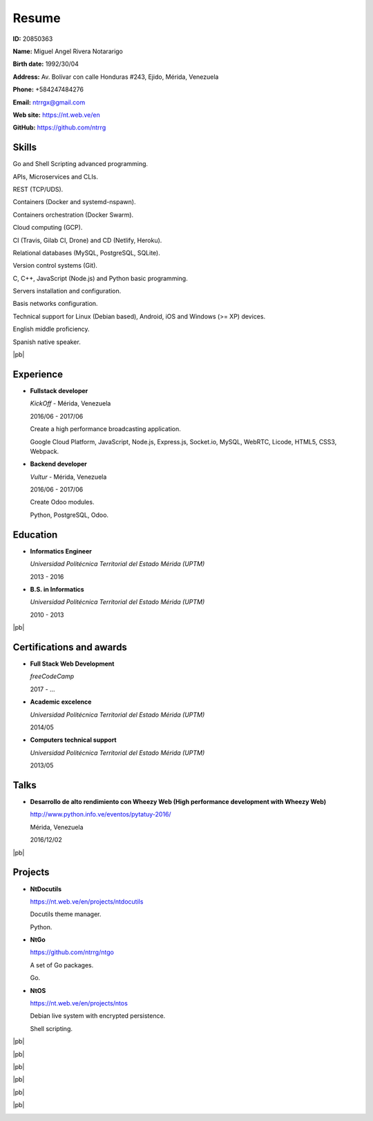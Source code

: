 ======
Resume
======

.. image:: images/facepic.jpg
    :height: 15em
    :class: article-image
    :alt: Face picture

**ID:** 20850363

**Name:** Miguel Angel Rivera Notararigo

**Birth date:** 1992/30/04

**Address:** Av. Bolívar con calle Honduras #243, Ejido, Mérida, Venezuela

**Phone:** +584247484276

**Email:** ntrrgx@gmail.com

**Web site:** https://nt.web.ve/en

**GitHub:** https://github.com/ntrrg

Skills
======

Go and Shell Scripting advanced programming.

APIs, Microservices and CLIs.

REST (TCP/UDS).

Containers (Docker and systemd-nspawn).

Containers orchestration (Docker Swarm).

Cloud computing (GCP).

CI (Travis, Gilab CI, Drone) and CD (Netlify, Heroku).

Relational databases (MySQL, PostgreSQL, SQLite).

Version control systems (Git).

C, C++, JavaScript (Node.js) and Python basic programming.

Servers installation and configuration.

Basis networks configuration.

Technical support for Linux (Debian based), Android, iOS and Windows (>= XP)
devices.

English middle proficiency.

Spanish native speaker.

|pb|

Experience
==========

* **Fullstack developer**

  *KickOff* - Mérida, Venezuela

  2016/06 - 2017/06

  Create a high performance broadcasting application.

  Google Cloud Platform, JavaScript, Node.js, Express.js,
  Socket.io, MySQL, WebRTC, Licode, HTML5, CSS3, Webpack.

* **Backend developer**

  *Vultur* - Mérida, Venezuela

  2016/06 - 2017/06

  Create Odoo modules.

  Python, PostgreSQL, Odoo.

Education
=========

* **Informatics Engineer**

  *Universidad Politécnica Territorial del Estado Mérida (UPTM)*

  2013 - 2016

* **B.S. in Informatics**

  *Universidad Politécnica Territorial del Estado Mérida (UPTM)*

  2010 - 2013

|pb|

Certifications and awards
=========================

* **Full Stack Web Development**

  *freeCodeCamp*

  2017 - ...

* **Academic excelence**

  *Universidad Politécnica Territorial del Estado Mérida (UPTM)*

  2014/05

* **Computers technical support**

  *Universidad Politécnica Territorial del Estado Mérida (UPTM)*

  2013/05

Talks
=====

* **Desarrollo de alto rendimiento con Wheezy Web (High performance development
  with Wheezy Web)**

  http://www.python.info.ve/eventos/pytatuy-2016/

  Mérida, Venezuela

  2016/12/02

|pb|

Projects
========

* **NtDocutils**

  https://nt.web.ve/en/projects/ntdocutils

  Docutils theme manager.

  Python.

* **NtGo**

  https://github.com/ntrrg/ntgo

  A set of Go packages.

  Go.

* **NtOS**

  https://nt.web.ve/en/projects/ntos

  Debian live system with encrypted persistence.

  Shell scripting.

.. raw:: html

    <h1 class="media-screen">Supports</h1>

|pb|

.. image:: images/pytatuy.jpg

|pb|

.. image:: images/engineer_degree.jpg

|pb|

.. image:: images/bachelor_degree.jpg
    :height: 70em

|pb|

.. image:: images/academic_excellence.jpg
    :height: 70em

|pb|

.. image:: images/tecnic_support.jpg

|pb|

.. image:: images/tecnic_support-back.jpg

.. |pb| raw:: html

    <div class="media-print" style="page-break-after: always"></div>

.. raw:: html

    <script>
      ATTACHMENTS = [
        {
          url: 'en.rst',
          name: 'Source.rst',
          icon: 'code'
        },
        {
          url: 'en.pdf',
          name: 'CV.pdf'
        }
      ]
    </script>

.. raw:: html

    <script>
      LANGS = [
        {
          url: 'es.html',
          name: 'Español (Spanish)'
        }
      ]
    </script>

